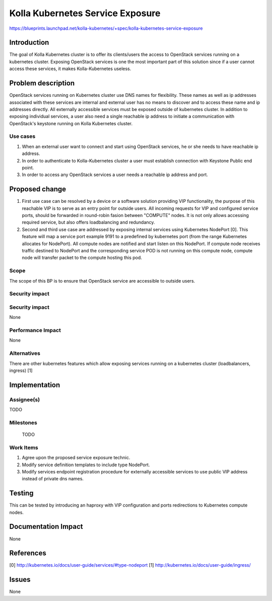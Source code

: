 ..
 This work is licensed under a Creative Commons Attribution 3.0 Unported
 License.

 http://creativecommons.org/licenses/by/3.0/legalcode

..

==================================
Kolla Kubernetes Service Exposure
==================================

https://blueprints.launchpad.net/kolla-kubernetes/+spec/kolla-kubernetes-service-exposure

Introduction
============

The goal of Kolla Kubernetes cluster is to offer its clients/users the access to
OpenStack services running on a kubernetes cluster. Exposing OpenStack services
is one the most important part of this solution since if a user cannot access
these services, it makes Kolla-Kubernetes useless.

Problem description
===================

OpenStack services running on Kubernetes cluster use DNS names for flexibility.
These names as well as ip addresses associated with these services are internal
and external user has no means to discover and to access these name and ip
addresses directly. All externally accessible services must be exposed outside
of kubernetes cluster. In addition to exposing individual services, a user
also need a single reachable ip address to initiate a communication with
OpenStack's keystone running on Kolla Kubernetes cluster.


Use cases
---------
1. When an external user want to connect and start using OpenStack services, he
   or she needs to have reachable ip address.
2. In order to authenticate to Kolla-Kubernetes cluster a user must establish
   connection with Keystone Public end point.
3. In order to access any OpenStack services a user needs a reachable ip address
   and port.

Proposed change
===============

1. First use case can be resolved by a device or a software solution providing
   VIP functionality, the purpose of this reachable VIP is to serve as an entry
   point for outside users. All incoming requests for VIP and configured
   service ports, should be forwarded in round-robin fasion between "COMPUTE"
   nodes. It is not only allows accessing required service, but also offers
   loadbalancing and redundancy.
2. Second and third use case are addressed by exposing internal services
   using Kubernetes NodePort [0]. This feature will map a service port
   example 9191 to a predefined by kubernetes port (from the range
   Kubernetes allocates for NodePort). All compute nodes are notified and
   start listen on this NodePort.
   If compute node receives traffic destined to NodePort and the corresponding
   service POD is not running on this compute node, compute node will transfer
   packet to the compute hosting this pod.


Scope
-----

The scope of this BP is to ensure that OpenStack service are accessible to
outside users.

Security impact
---------------
Security impact
---------------

None

Performance Impact
------------------

None

Alternatives
------------

There are other kubernetes features which allow exposing services running on
a kubernetes cluster (loadbalancers, ingress) [1]

Implementation
==============

Assignee(s)
-----------

TODO

Milestones
----------

 TODO

Work Items
----------

1. Agree upon the proposed service exposure technic.
2. Modify service definition templates to include type NodePort.
3. Modify services endpoint registration procedure for externally
   accessible services to use public VIP address instead of private
   dns names.


Testing
=======
This can be tested by introducing an haproxy with VIP configuration and ports
redirections to Kubernetes compute nodes.

Documentation Impact
====================
None

References
==========
[0] http://kubernetes.io/docs/user-guide/services/#type-nodeport
[1] http://kubernetes.io/docs/user-guide/ingress/

Issues
==========
None
